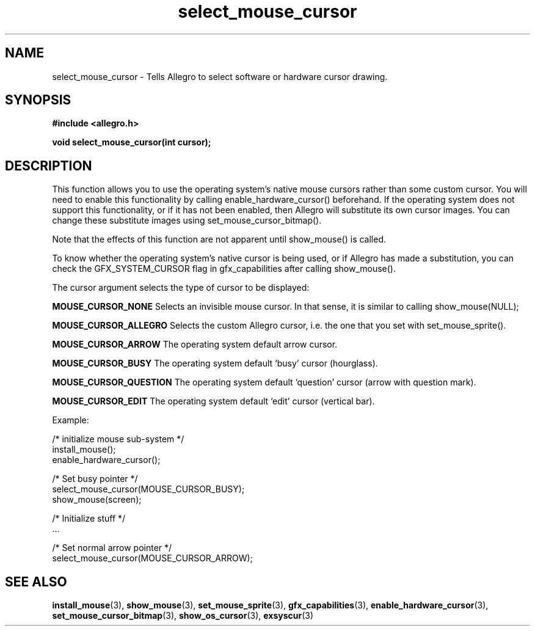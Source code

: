 .\" Generated by the Allegro makedoc utility
.TH select_mouse_cursor 3 "version 4.4.3" "Allegro" "Allegro manual"
.SH NAME
select_mouse_cursor \- Tells Allegro to select software or hardware cursor drawing.\&
.SH SYNOPSIS
.B #include <allegro.h>

.sp
.B void select_mouse_cursor(int cursor);
.SH DESCRIPTION
This function allows you to use the operating system's native mouse
cursors rather than some custom cursor. You will need to enable this
functionality by calling enable_hardware_cursor() beforehand. If the
operating system does not support this functionality, or if it has
not been enabled, then Allegro will substitute its own cursor images.
You can change these substitute images using set_mouse_cursor_bitmap().

Note that the effects of this function are not apparent until show_mouse()
is called.

To know whether the operating system's native cursor is being used,
or if Allegro has made a substitution, you can check the GFX_SYSTEM_CURSOR
flag in gfx_capabilities after calling show_mouse().

The cursor argument selects the type of cursor to be displayed:

.B MOUSE_CURSOR_NONE
Selects an invisible mouse cursor. In that sense, it is similar to calling
show_mouse(NULL);

.B MOUSE_CURSOR_ALLEGRO
Selects the custom Allegro cursor, i.e. the one that you set with
set_mouse_sprite().

.B MOUSE_CURSOR_ARROW
The operating system default arrow cursor.

.B MOUSE_CURSOR_BUSY
The operating system default `busy' cursor (hourglass).

.B MOUSE_CURSOR_QUESTION
The operating system default `question' cursor (arrow with question mark).

.B MOUSE_CURSOR_EDIT
The operating system default `edit' cursor (vertical bar).

Example:

.nf
   /* initialize mouse sub-system */
   install_mouse();
   enable_hardware_cursor();
   
   /* Set busy pointer */
   select_mouse_cursor(MOUSE_CURSOR_BUSY);
   show_mouse(screen);
   
   /* Initialize stuff */
   ...
   
   /* Set normal arrow pointer */
   select_mouse_cursor(MOUSE_CURSOR_ARROW);
   
.fi

.SH SEE ALSO
.BR install_mouse (3),
.BR show_mouse (3),
.BR set_mouse_sprite (3),
.BR gfx_capabilities (3),
.BR enable_hardware_cursor (3),
.BR set_mouse_cursor_bitmap (3),
.BR show_os_cursor (3),
.BR exsyscur (3)
